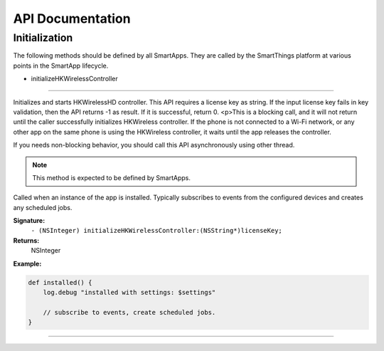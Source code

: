 .. _smartapp_ref:

API Documentation
===================


Initialization
------------------

The following methods should be defined by all SmartApps. They are called by the SmartThings platform at various points in the SmartApp lifecycle.

- initializeHKWirelessController
~~~~~~~~~~~~~~~~~~~~~~~~~~~~~~~~~~~~~~~~~~~~~~~~~~~~~~~~~~~~~~~~~~~~~

Initializes and starts HKWirelessHD controller. This API requires a license key as string. If the input license key fails in key validation, then the API returns -1 as result. If it is successful, return 0. <p>This is a blocking call, and it will not return until the caller successfully initializes HKWireless controller. If the phone is not connected to a Wi-Fi network, or any other app on the same phone is using the HKWireless controller, it waits until the app releases the controller.

If you needs non-blocking behavior, you should call this API asynchronously using other thread.

.. note::

    This method is expected to be defined by SmartApps.

Called when an instance of the app is installed. Typically subscribes to events from the configured devices and creates any scheduled jobs.

**Signature:**
    ``- (NSInteger) initializeHKWirelessController:(NSString*)licenseKey;``

**Returns:**
    NSInteger

**Example:**

.. code-block:: groovy

    def installed() {
        log.debug "installed with settings: $settings"

        // subscribe to events, create scheduled jobs.
    }

----
